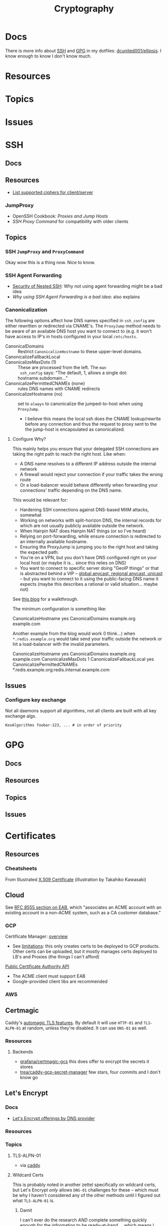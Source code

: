 :PROPERTIES:
:ID:       c2afa949-0d1c-4703-b69c-02ffa854d4f4
:END:
#+TITLE: Cryptography
#+DESCRIPTION: Crypto
#+TAGS:
* Docs

There is more info about [[https://github.com/dcunited001/ellipsis/blob/master/SSH.org][SSH]] and [[https://github.com/dcunited001/ellipsis/blob/master/GPG.org][GPG]] in my dotfiles: [[github:dcunited001/ellipsis][dcunited001/ellipsis]]. I
know enough to know I don't know much.

* Resources

* Topics

* Issues


* SSH

** Docs

** Resources
+ [[https://access.redhat.com/discussions/2143791#comment-1288511][List supported ciphers for client/server]]

*** JumpProxy

+ OpenSSH Cookbook: [[OpenSSH/Cookbook/Proxies and Jump Hosts][Proxies and Jump Hosts]]
+ [[SSH ProxyCommand example][SSH Proxy Command]] for compatibility with older clients

** Topics

*** SSH =JumpProxy= and =ProxyCommand=

Okay wow this is a thing now. Nice to know.

*** SSH Agent Forwarding

+ [[https://security.stackexchange.com/questions/92479/security-of-nested-ssh][Security of Nested SSH]]: Why not using agent forwarding might be a bad idea
+ [[Why using SSH agent-forwarding is a Bad Idea][Why using SSH Agent Forwarding is a bad idea]]: also explains

*** Canonicalization

The following options affect how DNS names specified in =ssh_config= are either
rewritten or redirected via CNAME's. The =ProxyJump= method needs to be aware of
an available DNS host you want to connect to (e.g. it won't have access to IP's
in hosts configured in your local =/etc/hosts=.

+ CanonicalDomains :: Restrict =CanonicalizeHostname= to these upper-level
  domains.
+ CanonicalizeFallbackLocal  ::
+ CanonicalizeMaxDots (1) :: These are processed from the left. The =man
  ssh_config= says: "The default, 1, allows a single dot: hostname.subdomain..."
+ CanonicalizePermittedCNAMEs (none) :: rules DNS names with CNAME redirects
+ CanonicalizeHostname (no) :: set to =always= to canonicalize the
  jumped-to-host when using =ProxyJump=.
  - I believe this means the local ssh does the CNAME lookup/rewrite before any
    connection and thus the request to proxy sent to the the jump-host is
    encapsulated as canonicalized.

**** Configure Why?

This mainly helps you ensure that your delegated SSH connections are taking the
right path to reach the right host. Like when:

+ A DNS name resolves to a different IP address outside the internal network
+ A firewall would reject your connection if your traffic takes the wrong route
+ Or a load-balancer would behave differently when forwarding your connections'
  traffic depending on the DNS name.

This would be relevant for:

+ Hardening SSH connections against DNS-based MitM attacks, somewhat
+ Working on networks with split-horizon DNS, the internal records for which are
  not usually publicly available outside the network.
+ When Hairpin NAT does Hairpin NAT things (or so I've heard)
+ Relying on port-forwarding, while ensure connection is redirected to an
  internally available hostname.
+ Ensuring the ProxyJump is jumping you to the right host and taking the
  expected path.
+ You're on a VPN, but you don't have DNS configured right on your local host
  (or maybe it is... since this relies on DNS)
+ You want to connect to specific server doing "GeoIP things" or that is
  abstracted behind a VIP -- [[https://blog.twitter.com/engineering/en_us/topics/infrastructure/2019/expand-the-edge][global anycast, regional anycast, unicast]] -- but
  you want to connect to it using the public-facing DNS name it expects (maybe
  this describes a rational or valid situation... maybe not)

See [[https://sleeplessbeastie.eu/2020/08/24/how-to-perform-hostname-canonicalization/][this blog]] for a walkthrough.

The minimum configuration is something like:

#+begin_example ssh-config
CanonicalizeHostname yes
CanonicalDomains example.org example.com
#+end_example

Another example from the blog would work (I think...) when =*.redis.example.org=
would take send your traffic outside the network or hit a load-balancer with the
invalid parameters.

#+begin_example ssh-config
CanonicalizeHostname yes
CanonicalDomains example.org example.com
CanonicalizeMaxDots 1
CanonicalizeFallbackLocal yes
CanonicalizePermittedCNAMEs *.redis.example.org:redis.internal.example.com
#+end_example


** Issues

*** Configure key exchange

Not all daemons support all algorithms, not all clients are built with all key exchange algs.

#+begin_src ssh-config
KexAlgorithms foobar-123, ... # in order of priority
#+end_src

* GPG

** Docs

** Resources

** Topics

** Issues


* Certificates

** Resources

*** Cheatsheets

From Illustrated [[https://darutk.medium.com/illustrated-x-509-certificate-84aece2c5c2e][X.509 Certificate]] (illustration by Takahiko Kawasaki)

#+ATTR_HTML: :style width:800px;
[[file:img/x509-illustrated.png]]

** Cloud

See [[https://datatracker.ietf.org/doc/html/rfc8555#section-7.3.4][RFC 8555 section on EAB]], which "associates an ACME account with an existing
account in a non-ACME system, such as a CA customer database."

*** GCP

Certificate Manager: [[https://cloud.google.com/certificate-manager/docs/overview][overview]]

+ See [[https://cloud.google.com/certificate-manager/docs/overview#limitations][limitations]]: this only creates certs to be deployed to GCP products. Other
  certs can be uploaded, but it mostly manages certs deployed to LB's and
  Proxies (the things I can't afford)

[[https://cloud.google.com/certificate-manager/docs/reference/public-ca/rest][Public Certificate Authority API]]

+ The ACME client must support EAB
+ Google-provided client libs are recommended

*** AWS


** Certmagic

Caddy's [[https://caddyserver.com/docs/automatic-https][automagic TLS features]]. By default it will use =HTTP-01= and
=TLS-ALPN-01= at random, unless they're disabled. It can use =DNS-01= as well.

*** Resources

**** Backends

+ [[github:grafana/certmagic-gcs][grafana/certmagic-gcs]] this does offer to encrypt the secrets it stores
+ [[github:trea/caddy-gcp-secret-manager][trea/caddy-gcp-secret-manager]] few stars, four commits and I don't know go

** Let's Encrypt

*** Docs
+ [[https://community.letsencrypt.org/t/dns-providers-who-easily-integrate-with-lets-encrypt-dns-validation/86438][Let's Encrypt offerings by DNS provider]]

*** Resources


*** Topics

**** TLS-ALPN-01

+ via [[https://caddy.community/t/caddy-supports-the-acme-tls-alpn-challenge/4860][caddy]]

**** Wildcard Certs

This is probably noted in another zettel specifically on wildcard certs, but
Let's Encrypt /only/ allows =DNS-01= challenges for these -- which must be why I
haven't considered any of the other methods until I figured out what
=TLS-ALPN-01= is.

***** Damit

I can't ever do the research /AND/ complete something quickly enough for the
information to be ready-at-hand ... which means I can't easily repeat what I've
almost completed in order to reinforce it.

Thanks a lot for assassinating my career, America. I'm sure I'll forget about it
sometime soon. What's wrong with this combinatorial explosion right here?

#+begin_quote
(script-like and caddy-like ACME clients)

$\otimes$

(acme servers and their wiley rules)

$\otimes$

(certificate storage intermediaries and backends)

$\otimes$

(client-specific idiosyncracies: how does ansible start a server for
TLS-ALPN-01? can i do this with a GCP Cloud Workflow? does cloudflare allow more
than 2 subdomains? NO)
#+end_quote

Dealing with all that is much easier when:

+ 10 people you know can talk to
+ 10 people they know who have accumulated knowledge from
+ 10 people they know
+ all integrating that random trivia for a continuous period of 10 years

Wow I must be so incompetent. No wonder I have zero social connections. What do
those do anyways? Nope, if I didn't search it on Google or read it in a source
repository or see it on a youtube video, it doesn't exist to me. I've been
robbed of $500,000 in income and that's me being reasonable about it.


* [[https://github.com/hashicorp/vault][Vault]]

** Docs

** Resources

** Topics

*** Kubernetes
+ [[https://developer.hashicorp.com/vault/tutorials/kubernetes/kubernetes-external-vault][Integrate a Kubernetes Cluster with an External Vault]]
+ [[https://www.hashicorp.com/products/vault/kubernetes][Running Vault on Kubernetes]]

** Issues

* Roam
+ [[id:d0d5896c-0cf5-4fa7-bf37-a2e3499c69d2][Red Team]]
+ [[id:29d8222b-618f-454e-8a76-6fa38f8ff1f6][Blue Team]]
+ [[id:013f2a46-ac4a-4881-a25a-ef0beb9d8290][Yubikey]]
+ [[id:a3a83227-d12f-4fd4-aa7b-700d7c51fc89][TPM]]
